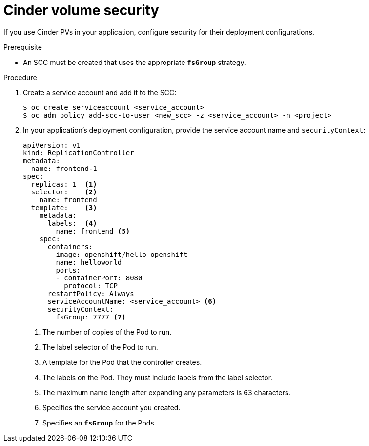 // Module included in the following assemblies:
//
// * storage/persistent_storage/persistent_storage-cinder.adoc

[id="persistent-storage-cinder-volume-security_{context}"]
= Cinder volume security

If you use Cinder PVs in your application, configure security for their
deployment configurations.

.Prerequisite
- An SCC must be created that uses the appropriate `*fsGroup*` strategy.

.Procedure

. Create a service account and add it to the SCC:
+
----
$ oc create serviceaccount <service_account>
$ oc adm policy add-scc-to-user <new_scc> -z <service_account> -n <project>
----

. In your application's deployment configuration, provide the service account
name and `securityContext`:
+
[source,yaml]
----
apiVersion: v1
kind: ReplicationController
metadata:
  name: frontend-1
spec:
  replicas: 1  <1>
  selector:    <2>
    name: frontend
  template:    <3>
    metadata:
      labels:  <4>
        name: frontend <5>
    spec:
      containers:
      - image: openshift/hello-openshift
        name: helloworld
        ports:
        - containerPort: 8080
          protocol: TCP
      restartPolicy: Always
      serviceAccountName: <service_account> <6>
      securityContext:
        fsGroup: 7777 <7>
----
<1> The number of copies of the Pod to run.
<2> The label selector of the Pod to run.
<3> A template for the Pod that the controller creates.
<4> The labels on the Pod. They must include labels from the label selector.
<5> The maximum name length after expanding any parameters is 63 characters.
<6> Specifies the service account you created.
<7> Specifies an `*fsGroup*` for the Pods.
